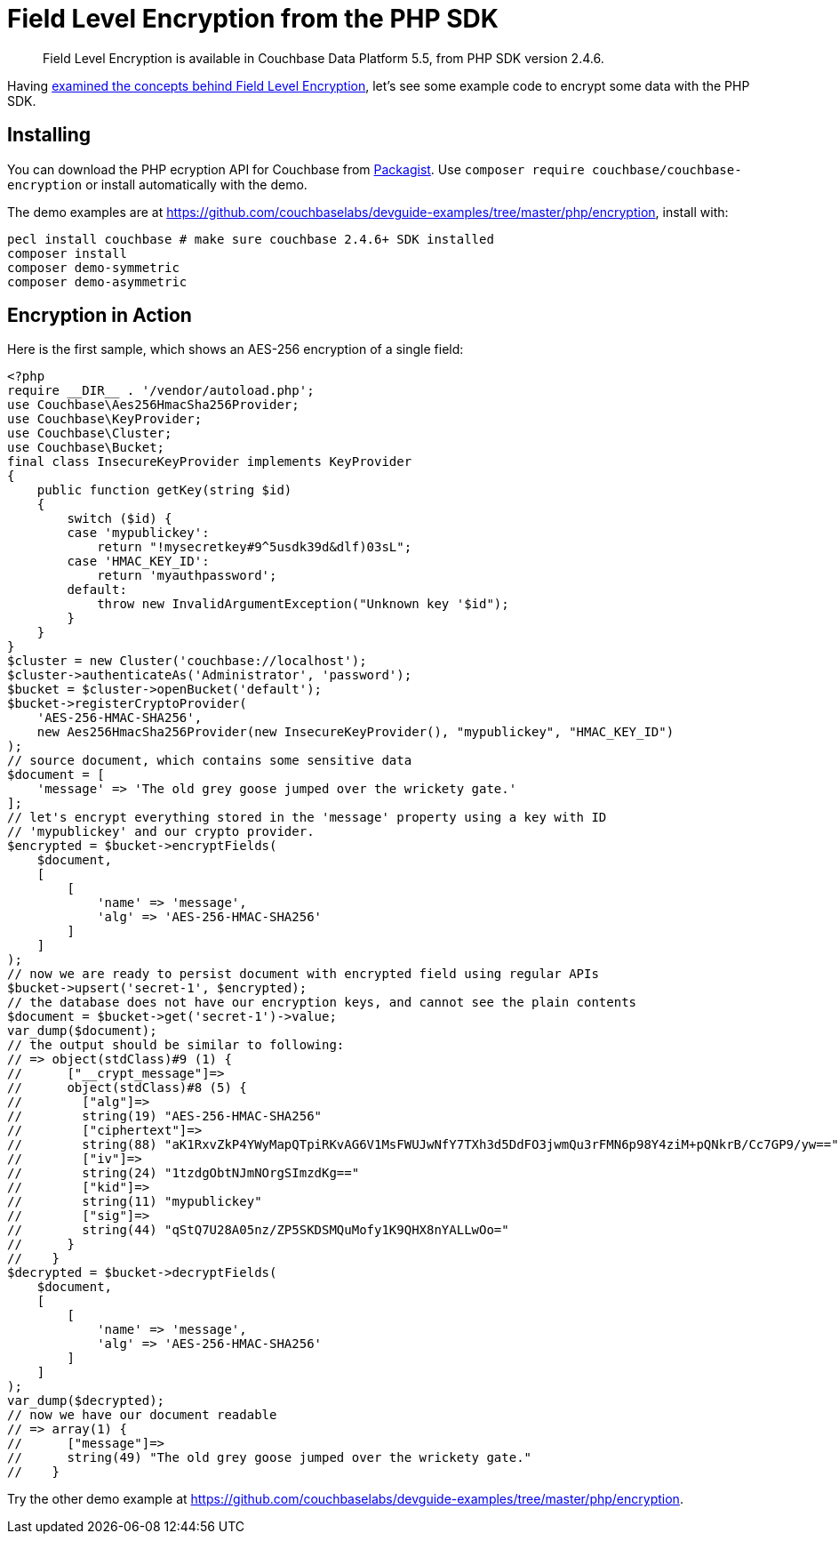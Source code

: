 = Field Level Encryption from the PHP SDK
:page-topic-type: concept
:page-aliases: howtos:encrypting-using-sdk

[abstract]
Field Level Encryption is available in Couchbase Data Platform 5.5, from PHP SDK version 2.4.6.

Having xref:encryption.adoc[examined the concepts behind Field Level Encryption], let's see some example code to encrypt some data with the PHP SDK.

[#installation]
== Installing

You can download the PHP ecryption API for Couchbase from https://packagist.org/packages/couchbase/couchbase-encryption[Packagist^].
Use `composer require couchbase/couchbase-encryption` or install automatically with the demo.

The demo examples are at https://github.com/couchbaselabs/devguide-examples/tree/master/php/encryption[^], install with:

[source,php]
----
pecl install couchbase # make sure couchbase 2.4.6+ SDK installed
composer install
composer demo-symmetric
composer demo-asymmetric
----

[#demo]
== Encryption in Action

Here is the first sample, which shows an AES-256 encryption of a single field:

[source,php]
----
<?php
require __DIR__ . '/vendor/autoload.php';
use Couchbase\Aes256HmacSha256Provider;
use Couchbase\KeyProvider;
use Couchbase\Cluster;
use Couchbase\Bucket;
final class InsecureKeyProvider implements KeyProvider
{
    public function getKey(string $id)
    {
        switch ($id) {
        case 'mypublickey':
            return "!mysecretkey#9^5usdk39d&dlf)03sL";
        case 'HMAC_KEY_ID':
            return 'myauthpassword';
        default:
            throw new InvalidArgumentException("Unknown key '$id");
        }
    }
}
$cluster = new Cluster('couchbase://localhost');
$cluster->authenticateAs('Administrator', 'password');
$bucket = $cluster->openBucket('default');
$bucket->registerCryptoProvider(
    'AES-256-HMAC-SHA256',
    new Aes256HmacSha256Provider(new InsecureKeyProvider(), "mypublickey", "HMAC_KEY_ID")
);
// source document, which contains some sensitive data
$document = [
    'message' => 'The old grey goose jumped over the wrickety gate.'
];
// let's encrypt everything stored in the 'message' property using a key with ID
// 'mypublickey' and our crypto provider.
$encrypted = $bucket->encryptFields(
    $document,
    [
        [
            'name' => 'message',
            'alg' => 'AES-256-HMAC-SHA256'
        ]
    ]
);
// now we are ready to persist document with encrypted field using regular APIs
$bucket->upsert('secret-1', $encrypted);
// the database does not have our encryption keys, and cannot see the plain contents
$document = $bucket->get('secret-1')->value;
var_dump($document);
// the output should be similar to following:
// => object(stdClass)#9 (1) {
//      ["__crypt_message"]=>
//      object(stdClass)#8 (5) {
//        ["alg"]=>
//        string(19) "AES-256-HMAC-SHA256"
//        ["ciphertext"]=>
//        string(88) "aK1RxvZkP4YWyMapQTpiRKvAG6V1MsFWUJwNfY7TXh3d5DdFO3jwmQu3rFMN6p98Y4ziM+pQNkrB/Cc7GP9/yw=="
//        ["iv"]=>
//        string(24) "1tzdgObtNJmNOrgSImzdKg=="
//        ["kid"]=>
//        string(11) "mypublickey"
//        ["sig"]=>
//        string(44) "qStQ7U28A05nz/ZP5SKDSMQuMofy1K9QHX8nYALLwOo="
//      }
//    }
$decrypted = $bucket->decryptFields(
    $document,
    [
        [
            'name' => 'message',
            'alg' => 'AES-256-HMAC-SHA256'
        ]
    ]
);
var_dump($decrypted);
// now we have our document readable
// => array(1) {
//      ["message"]=>
//      string(49) "The old grey goose jumped over the wrickety gate."
//    }
----

Try the other demo example at https://github.com/couchbaselabs/devguide-examples/tree/master/php/encryption[^].
